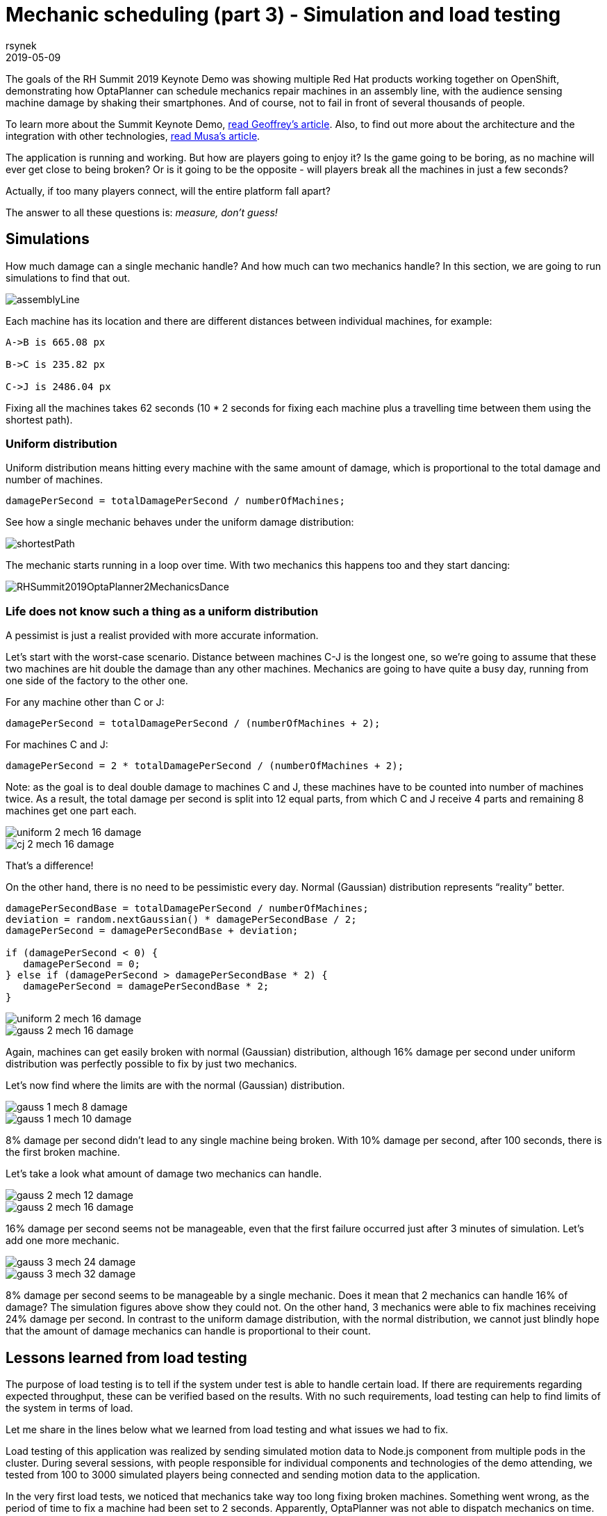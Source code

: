 = Mechanic scheduling (part 3) - Simulation and load testing
rsynek
2019-05-09
:page-interpolate: true
:jbake-type: post
:jbake-tags: production, benchmark, algorithm
:jbake-social_media_share_image: RHSummit2019OptaPlanner2MechanicsDance.gif

The goals of the RH Summit 2019 Keynote Demo was showing multiple Red Hat products working together on OpenShift,
demonstrating how OptaPlanner can schedule mechanics repair machines in an assembly line, with the audience sensing
machine damage by shaking their smartphones.
And of course, not to fail in front of several thousands of people.

To learn more about the Summit Keynote Demo, https://www.optaplanner.org/blog/2019/05/09/RHSummit2019Part1.html[read Geoffrey's article].
Also, to find out more about the architecture and the integration with other technologies,
https://www.optaplanner.org/blog/2019/05/09/RHSummit2019Part2.html[read Musa's article].

The application is running and working. But how are players going to enjoy it? Is the game going to be boring,
as no machine will ever get close to being broken? Or is it going to be the opposite - will players break all
the machines in just a few seconds?

Actually, if too many players connect, will the entire platform fall apart?

The answer to all these questions is: __measure, don't guess!__

== Simulations

How much damage can a single mechanic handle? And how much can two mechanics handle? In this section, we are going
to run simulations to find that out.

image::assemblyLine.png[]

Each machine has its location and there are different distances between individual machines, for example:

----
A->B is 665.08 px

B->C is 235.82 px

C->J is 2486.04 px
----

Fixing all the machines takes 62 seconds (10 * 2 seconds for fixing each machine plus a travelling time between
them using the shortest path).

=== Uniform distribution

Uniform distribution means hitting every machine with the same amount of damage, which is proportional to the total
damage and number of machines.

[source,java]
----
damagePerSecond = totalDamagePerSecond / numberOfMachines;
----

See how a single mechanic behaves under the uniform damage distribution:

image::shortestPath.png[]

The mechanic starts running in a loop over time.
With two mechanics this happens too and they start dancing:

image::RHSummit2019OptaPlanner2MechanicsDance.gif[]

=== Life does not know such a thing as a uniform distribution

A pessimist is just a realist provided with more accurate information.

Let's start with the worst-case scenario. Distance between machines C-J is the longest one, so we're going to assume
that these two machines are hit double the damage than any other machines. Mechanics are going to have quite a busy day,
running from one side of the factory to the other one.

For any machine other than C or J:

[source,java]
----
damagePerSecond = totalDamagePerSecond / (numberOfMachines + 2);
----

For machines C and J:

[source,java]
----
damagePerSecond = 2 * totalDamagePerSecond / (numberOfMachines + 2);
----

Note: as the goal is to deal double damage to machines C and J, these machines have to be counted into number of machines
twice. As a result, the total damage per second is split into 12 equal parts, from which C and J receive 4 parts
and remaining 8 machines get one part each.

image::uniform_2_mech_16_damage.png[]
image::cj_2_mech_16_damage.png[]

That's a difference!

On the other hand, there is no need to be pessimistic every day. Normal (Gaussian) distribution represents “reality” better.

[source,java]
----
damagePerSecondBase = totalDamagePerSecond / numberOfMachines;
deviation = random.nextGaussian() * damagePerSecondBase / 2;
damagePerSecond = damagePerSecondBase + deviation;

if (damagePerSecond < 0) {
   damagePerSecond = 0;
} else if (damagePerSecond > damagePerSecondBase * 2) {
   damagePerSecond = damagePerSecondBase * 2;
}
----

image::uniform_2_mech_16_damage.png[]
image::gauss_2_mech_16_damage.png[]

Again, machines can get easily broken with normal (Gaussian) distribution, although 16% damage per second under uniform
distribution was perfectly possible to fix by just two mechanics.

Let's now find where the limits are with the normal (Gaussian) distribution.

image::gauss_1_mech_8_damage.png[]
image::gauss_1_mech_10_damage.png[]

8% damage per second didn't lead to any single machine being broken. With 10% damage per second, after 100 seconds,
there is the first broken machine.

Let's take a look what amount of damage two mechanics can handle.

image::gauss_2_mech_12_damage.png[]
image::gauss_2_mech_16_damage.png[]

16% damage per second seems not be manageable, even that the first failure occurred just after 3 minutes of simulation.
Let's add one more mechanic.

image::gauss_3_mech_24_damage.png[]
image::gauss_3_mech_32_damage.png[]

8% damage per second seems to be manageable by a single mechanic. Does it mean that 2 mechanics can handle 16% of damage?
The simulation figures above show they could not. On the other hand, 3 mechanics were able to fix machines receiving
24% damage per second. In contrast to the uniform damage distribution, with the normal distribution, we cannot just
blindly hope that the amount of damage mechanics can handle is proportional to their count.

== Lessons learned from load testing

The purpose of load testing is to tell if the system under test is able to handle certain load. If there are
requirements regarding expected throughput, these can be verified based on the results. With no such requirements,
load testing can help to find limits of the system in terms of load.

Let me share in the lines below what we learned from load testing and what issues we had to fix.

Load testing of this application was realized by sending simulated motion data to Node.js component from multiple pods
in the cluster. During several sessions, with people responsible for individual components and technologies of the demo
attending, we tested from 100 to 3000 simulated players being connected and sending motion data to the application.

In the very first load tests, we noticed that mechanics take way too long fixing broken machines. Something went wrong,
as the period of time to fix a machine had been set to 2 seconds. Apparently, OptaPlanner was not able to dispatch
mechanics on time. Looking at the Grafana dashboard, that shows resource utilisation in the OpenShift cluster, revealed
that OptaPlanner pod had only 0.6 CPU, which means it got only 60% of a single CPU core's execution time.
Taking into account that the OptaPlanner itself usually kept entire CPU core busy and there was another thread
in the pod - a keeper of time, responsible for timely sending events to other components, 0.6 CPU was definitely not enough.
It turned out that our OpenShift template didn't declare any resource requests, so OptaPlanner pod got just
breadcrumbs - after Tensor Flow and other components took most of the cluster's resources.

*Lesson one: always declare your required resources and limits.*

So, template fixed and ready for another load test! Which only revealed that mechanics were again not being
dispatched on time. What did go wrong this time, we asked ourselves? We had enough CPU and memory resources, but still
we saw the same issue.

The devil was hidden in Infinispan and also in the way we contacted Infinispan for machines`' health every 40 milliseconds.
Having only 4 infinispan nodes trying to handle all the requests from multiple components didn't scale
because of the network traffic. Involving more Infinispan notes did help for the network part of the issue,
as the traffic was balanced between more nodes. Using a separate thread to query for each machine's health did
help on OptaPlanner part of the issue, as the timekeeper thread was not blocked anymore, waiting for the information
about machines`' health to be retrieved from Infinispan.

*Lesson two: despite you've read one hundred times that you should do I/O in separate threads, make sure you do I/O in separate threads.*

== Conclusion

Once we are supposed to present such a complex platform in front of several thousands of people, we need to avoid
being surprised. To minimize the risk, we gather as much data as possible to confirm our expectation, our hypothesis.
Both the simulations and load testing proved an invaluable source of information.
They helped us understand what we could expect and built a good level of confidence about what we wanted to show.

'''

Let me thank the entire team for their great work
and specifically in this part, a big thanks to
Guilherme Baufaker Rego and Ben Browning
for load testing the platform.
And of course, a big thanks to our one and only captain, Burr Sutter,
who can set up a show like no other!

View the recording of our show:

video::FUu4kMc0PL8[youtube, start=5785]

